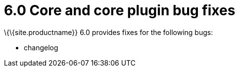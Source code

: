 = 6.0 Core and core plugin bug fixes

:title_nav: Core bug fixes

:description: Bug fixes for TinyMCE 6.0
:keywords: releasenotes bugfixes

\{\{site.productname}} 6.0 provides fixes for the following bugs:

* changelog
